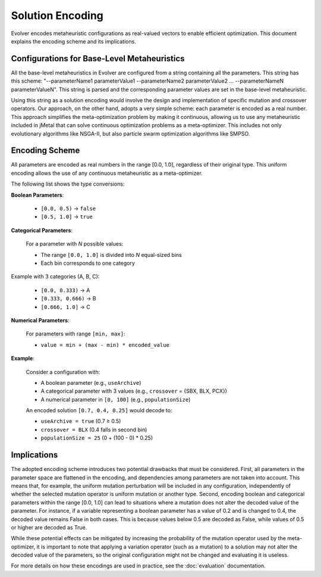 .. _solution-encoding:

Solution Encoding
================

Evolver encodes metaheuristic configurations as real-valued vectors to enable efficient optimization. This document explains the encoding scheme and its implications.


Configurations for Base-Level Metaheuristics
-------------------------------------------
All the base-level metaheuristics in Evolver are configured from a string containing all the parameters. This string has this scheme: "--parameterName1 parameterValue1 --parameterName2 parameterValue2 ... --parameterNameN parameterValueN". This string is parsed and the corresponding parameter values are set in the base-level metaheuristic. 

Using this string as a solution encoding would involve the design and implementation of specific mutation and crossover operators. Our approach, on the other hand, adopts a very simple scheme: each parameter is encoded as a real number. This approach simplifies the meta-optimization problem by making it continuous, allowing us to use any metaheuristic included in jMetal that can solve continuous optimization problems as a meta-optimizer. This includes not only evolutionary algorithms like NSGA-II, but also particle swarm optimization algorithms like SMPSO.

Encoding Scheme
---------------
All parameters are encoded as real numbers in the range [0.0, 1.0], regardless of their original type. This uniform encoding allows the use of any continuous metaheuristic as a meta-optimizer.

The following list shows the type conversions:

**Boolean Parameters**:

    - ``[0.0, 0.5)`` → ``false``
    - ``[0.5, 1.0]`` → ``true``


**Categorical Parameters**:

    For a parameter with *N* possible values:

    - The range ``[0.0, 1.0]`` is divided into *N* equal-sized bins
    - Each bin corresponds to one category

Example with 3 categories (A, B, C):

    - ``[0.0, 0.333)`` → A
    - ``[0.333, 0.666)`` → B
    - ``[0.666, 1.0]`` → C

**Numerical Parameters**:

    For parameters with range ``[min, max]``:

    - ``value = min + (max - min) * encoded_value``

**Example**:

    Consider a configuration with:

    - A boolean parameter (e.g., ``useArchive``)
    - A categorical parameter with 3 values (e.g., ``crossover`` = {SBX, BLX, PCX})
    - A numerical parameter in ``[0, 100]`` (e.g., ``populationSize``)

    An encoded solution ``[0.7, 0.4, 0.25]`` would decode to:

    - ``useArchive = true`` (0.7 ≥ 0.5)
    - ``crossover = BLX`` (0.4 falls in second bin)
    - ``populationSize = 25`` (0 + (100 - 0) * 0.25)

Implications
------------
The adopted encoding scheme introduces two potential drawbacks that must be considered. First, all parameters in the parameter space are flattened in the encoding, and dependencies among parameters are not taken into account. This means that, for example, the uniform mutation perturbation will be included in any configuration, independently of whether the selected mutation operator is uniform mutation or another type. Second, encoding boolean and categorical parameters within the range [0.0, 1.0] can lead to situations where a mutation does not alter the decoded value of the parameter. For instance, if a variable representing a boolean parameter has a value of 0.2 and is changed to 0.4, the decoded value remains False in both cases. This is because values below 0.5 are decoded as False, while values of 0.5 or higher are decoded as True.

While these potential effects can be mitigated by increasing the probability of the mutation operator used by the meta-optimizer, it is important to note that applying a variation operator (such as a mutation) to a solution may not alter the decoded value of the parameters, so the original configuration might not be changed and evaluating it is useless. 

For more details on how these encodings are used in practice, see the :doc:`evaluation` documentation.
